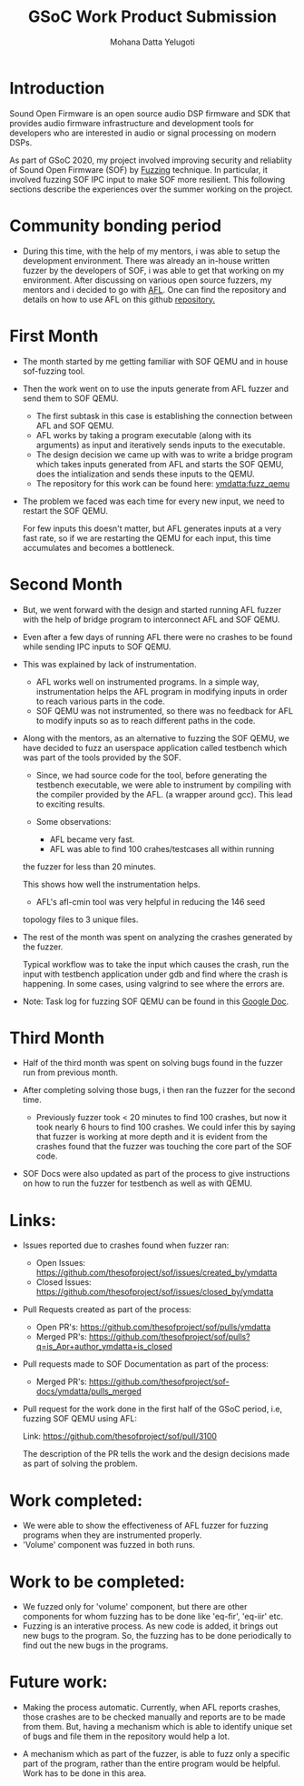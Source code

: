 #+TITLE: GSoC Work Product Submission
#+AUTHOR: Mohana Datta Yelugoti
#+OPTIONS: toc:nil ^:nil
* Introduction

  Sound Open Firmware is an open source audio DSP firmware and SDK that provides
  audio firmware infrastructure and development tools for developers who are
  interested in audio or signal processing on modern DSPs.

  As part of GSoC 2020, my project involved improving security and reliablity
  of Sound Open Firmware (SOF) by [[https://en.wikipedia.org/wiki/Fuzzing][Fuzzing]] technique. In particular, it involved
  fuzzing SOF IPC input to make SOF more resilient. This following sections
  describe the experiences over the summer working on the project.

* Community bonding period

  - During this time, with the help of my mentors, i was able to setup the
    development environment. There was already an in-house written fuzzer
    by the developers of SOF, i was able to get that working on my
    environment. After discussing on various open source fuzzers, my
    mentors and i decided to go with [[https://en.wikipedia.org/wiki/American_fuzzy_lop_(fuzzer)][AFL]]. One can find the repository
    and details on how to use AFL on this github [[https://github.com/google/AFL][repository.]]

* First Month

  - The month started by me getting familiar with SOF QEMU and in house
    sof-fuzzing tool.
  - Then the work went on to use the inputs generate from AFL fuzzer and
    send them to SOF QEMU.
    
    - The first subtask in this case is establishing the connection
      between AFL and SOF QEMU.
    - AFL works by taking a program executable (along with its arguments) as
      input and iteratively sends inputs to the executable.
    - The design decision we came up with was to write a bridge program which
      takes inputs generated from AFL and starts the SOF QEMU, does the
      intialization and sends these inputs to the QEMU.
    - The repository for this work can be found here: [[https://github.com/ymdatta/sof/commits/fuzz_qemu][ymdatta:fuzz_qemu]]
  - The problem we faced was each time for every new input, we need to
    restart the SOF QEMU.

    For few inputs this doesn't matter, but AFL generates inputs at a
    very fast rate, so if we are restarting the QEMU for each input, this
    time accumulates and becomes a bottleneck.

* Second Month

  - But, we went forward with the design and started running AFL fuzzer
    with the help of bridge program to interconnect AFL and SOF QEMU.
  - Even after a few days of running AFL there were no crashes to be
    found while sending IPC inputs to SOF QEMU.
  - This was explained by lack of instrumentation.

    - AFL works well on instrumented programs. In a simple way, instrumentation
      helps the AFL program in modifying inputs in order to reach various
      parts in the code.
    - SOF QEMU was not instrumented, so there was no feedback for AFL
      to modify inputs so as to reach different paths in the code.
  - Along with the mentors, as an alternative to fuzzing the SOF QEMU,
    we have decided to fuzz an userspace application called testbench
    which was part of the tools provided by the SOF.

    - Since, we had source code for the tool, before generating the
      testbench executable, we were able to instrument by compiling
      with the compiler provided by the AFL. (a wrapper around gcc).
      This lead to exciting results.
    - Some observations:

      - AFL became very fast.
      - AFL was able to find 100 crahes/testcases all within running
	the fuzzer for less than 20 minutes.

	This shows how well the instrumentation helps.
      - AFL's afl-cmin tool was very helpful in reducing the 146 seed
	topology files to 3 unique files.
  - The rest of the month was spent on analyzing the crashes generated
    by the fuzzer.

    Typical workflow was to take the input which causes the crash, run
    the input with testbench application under gdb and find where the
    crash is happening. In some cases, using valgrind to see where the
    errors are.

  - Note: Task log for fuzzing SOF QEMU can be found in this [[https://docs.google.com/document/d/1wqiXP9XLR8toP-a8LfiEGrGiendni7FQf8nu2_6FKeA/edit][Google Doc]].
    
  
* Third Month

  - Half of the third month was spent on solving bugs found in the fuzzer
    run from previous month.
  - After completing solving those bugs, i then ran the fuzzer for the
    second time.

    - Previously fuzzer took < 20 minutes to find 100 crashes, but now
      it took nearly 6 hours to find 100 crashes. We could infer this
      by saying that fuzzer is working at more depth and it is evident
      from the crashes found that the fuzzer was touching the core
      part of the SOF code.
  - SOF Docs were also updated as part of the process to give instructions
    on how to run the fuzzer for testbench as well as with QEMU.

* Links:

  - Issues reported due to crashes found when fuzzer ran:
    
    - Open Issues: https://github.com/thesofproject/sof/issues/created_by/ymdatta
    - Closed Issues: [[https://github.com/thesofproject/sof/issues?q=is%253Aissue+author%253Aymdatta+is%253Aclosed][https://github.com/thesofproject/sof/issues/closed_by/ymdatta]]

  - Pull Requests created as part of the process: 

    - Open PR's: https://github.com/thesofproject/sof/pulls/ymdatta
    - Merged PR's: [[https://github.com/thesofproject/sof/pulls?q=is%253Apr+author%253Aymdatta+is%253Aclosed][https://github.com/thesofproject/sof/pulls?q=is_Apr+author_ymdatta+is_closed]]

  - Pull requests made to SOF Documentation as part of the process:

    - Merged PR's: [[https://github.com/thesofproject/sof-docs/pulls?q=is%253Apr+author%253Aymdatta+is%253Aclosed][https://github.com/thesofproject/sof-docs/ymdatta/pulls_merged]]

  - Pull request for the work done in the first half of the GSoC period, i.e,
    fuzzing SOF QEMU using AFL:

    Link: https://github.com/thesofproject/sof/pull/3100

    The description of the PR tells the work and the design decisions made
    as part of solving the problem.
* Work completed:

  - We were able to show the effectiveness of AFL fuzzer for fuzzing
    programs when they are instrumented properly.
  - 'Volume' component was fuzzed in both runs.

* Work to be completed:

  - We fuzzed only for 'volume' component, but there are other
    components for whom fuzzing has to be done like 'eq-fir',
    'eq-iir' etc.
  - Fuzzing is an interative process. As new code is added, it brings
    out new bugs to the program. So, the fuzzing has to be done
    periodically to find out the new bugs in the programs.

* Future work:

  - Making the process automatic. Currently, when AFL reports
    crashes, those crashes are to be checked manually and reports
    are to be made from them. But, having a mechanism which
    is able to identify unique set of bugs and file them in the
    repository would help a lot.

  - A mechanism which as part of the fuzzer, is able to fuzz
    only a specific part of the program, rather than the entire
    program would be helpful. Work has to be done in this area.
